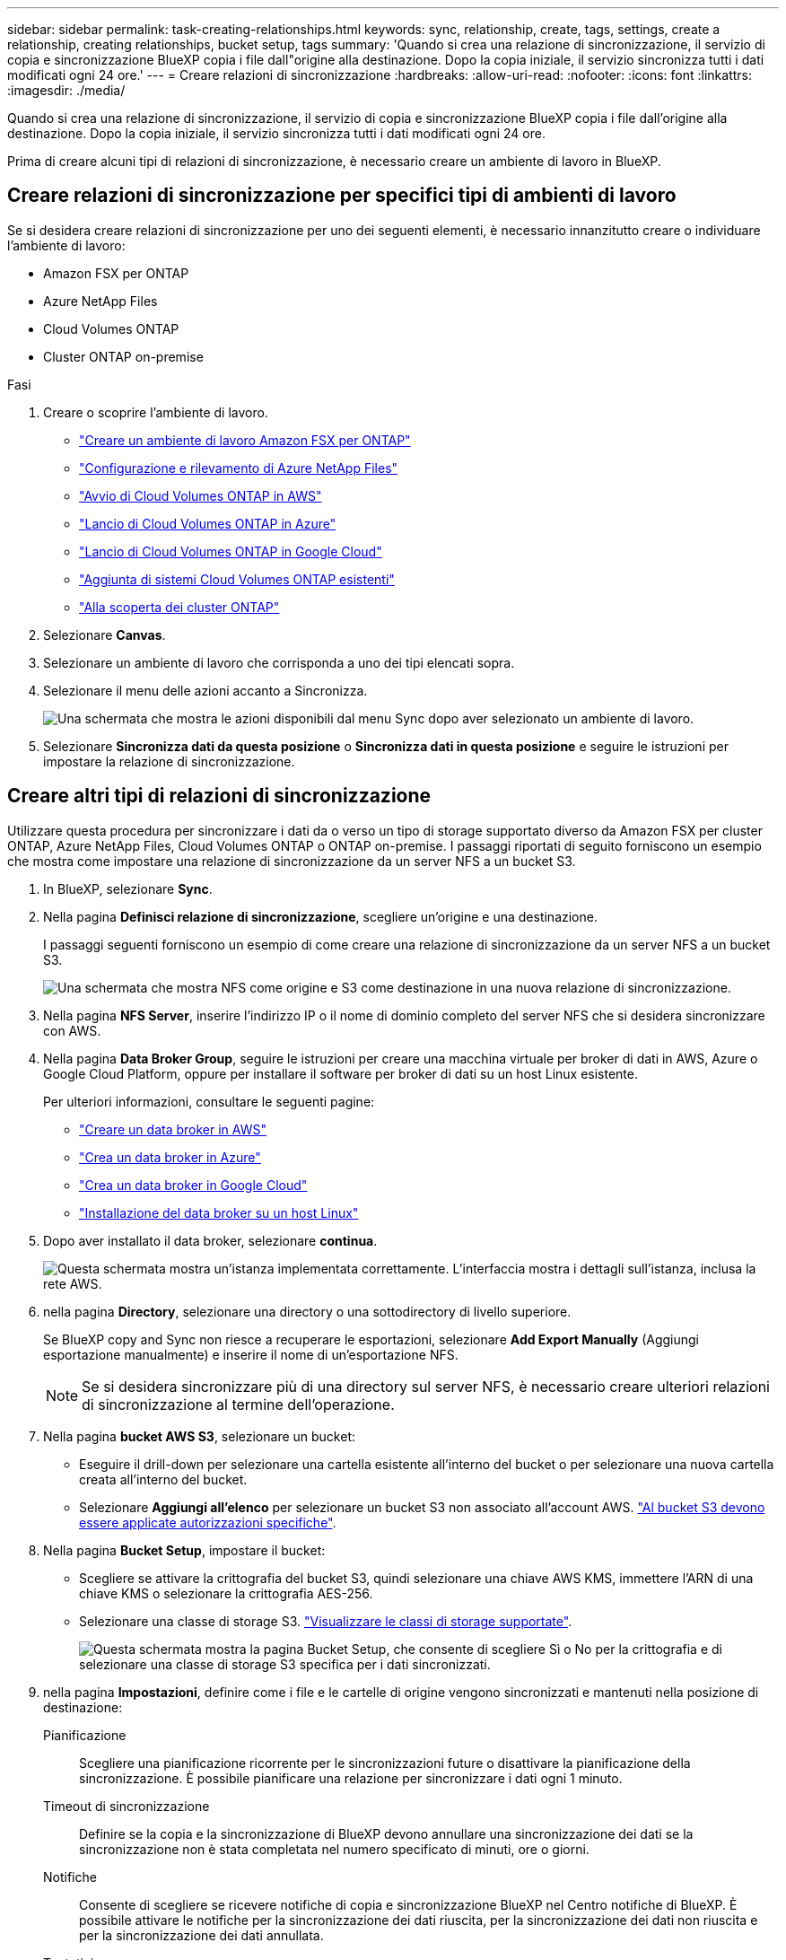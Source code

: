 ---
sidebar: sidebar 
permalink: task-creating-relationships.html 
keywords: sync, relationship, create, tags, settings, create a relationship, creating relationships, bucket setup, tags 
summary: 'Quando si crea una relazione di sincronizzazione, il servizio di copia e sincronizzazione BlueXP copia i file dall"origine alla destinazione. Dopo la copia iniziale, il servizio sincronizza tutti i dati modificati ogni 24 ore.' 
---
= Creare relazioni di sincronizzazione
:hardbreaks:
:allow-uri-read: 
:nofooter: 
:icons: font
:linkattrs: 
:imagesdir: ./media/


[role="lead"]
Quando si crea una relazione di sincronizzazione, il servizio di copia e sincronizzazione BlueXP copia i file dall'origine alla destinazione. Dopo la copia iniziale, il servizio sincronizza tutti i dati modificati ogni 24 ore.

Prima di creare alcuni tipi di relazioni di sincronizzazione, è necessario creare un ambiente di lavoro in BlueXP.



== Creare relazioni di sincronizzazione per specifici tipi di ambienti di lavoro

Se si desidera creare relazioni di sincronizzazione per uno dei seguenti elementi, è necessario innanzitutto creare o individuare l'ambiente di lavoro:

* Amazon FSX per ONTAP
* Azure NetApp Files
* Cloud Volumes ONTAP
* Cluster ONTAP on-premise


.Fasi
. Creare o scoprire l'ambiente di lavoro.
+
** https://docs.netapp.com/us-en/bluexp-fsx-ontap/start/task-getting-started-fsx.html["Creare un ambiente di lavoro Amazon FSX per ONTAP"^]
** https://docs.netapp.com/us-en/bluexp-azure-netapp-files/task-quick-start.html["Configurazione e rilevamento di Azure NetApp Files"^]
** https://docs.netapp.com/us-en/bluexp-cloud-volumes-ontap/task-deploying-otc-aws.html["Avvio di Cloud Volumes ONTAP in AWS"^]
** https://docs.netapp.com/us-en/bluexp-cloud-volumes-ontap/task-deploying-otc-azure.html["Lancio di Cloud Volumes ONTAP in Azure"^]
** https://docs.netapp.com/us-en/bluexp-cloud-volumes-ontap/task-deploying-gcp.html["Lancio di Cloud Volumes ONTAP in Google Cloud"^]
** https://docs.netapp.com/us-en/bluexp-cloud-volumes-ontap/task-adding-systems.html["Aggiunta di sistemi Cloud Volumes ONTAP esistenti"^]
** https://docs.netapp.com/us-en/bluexp-ontap-onprem/task-discovering-ontap.html["Alla scoperta dei cluster ONTAP"^]


. Selezionare *Canvas*.
. Selezionare un ambiente di lavoro che corrisponda a uno dei tipi elencati sopra.
. Selezionare il menu delle azioni accanto a Sincronizza.
+
image:screenshot_sync_we.gif["Una schermata che mostra le azioni disponibili dal menu Sync dopo aver selezionato un ambiente di lavoro."]

. Selezionare *Sincronizza dati da questa posizione* o *Sincronizza dati in questa posizione* e seguire le istruzioni per impostare la relazione di sincronizzazione.




== Creare altri tipi di relazioni di sincronizzazione

Utilizzare questa procedura per sincronizzare i dati da o verso un tipo di storage supportato diverso da Amazon FSX per cluster ONTAP, Azure NetApp Files, Cloud Volumes ONTAP o ONTAP on-premise. I passaggi riportati di seguito forniscono un esempio che mostra come impostare una relazione di sincronizzazione da un server NFS a un bucket S3.

. In BlueXP, selezionare *Sync*.
. Nella pagina *Definisci relazione di sincronizzazione*, scegliere un'origine e una destinazione.
+
I passaggi seguenti forniscono un esempio di come creare una relazione di sincronizzazione da un server NFS a un bucket S3.

+
image:screenshot_nfs_to_s3.png["Una schermata che mostra NFS come origine e S3 come destinazione in una nuova relazione di sincronizzazione."]

. Nella pagina *NFS Server*, inserire l'indirizzo IP o il nome di dominio completo del server NFS che si desidera sincronizzare con AWS.
. Nella pagina *Data Broker Group*, seguire le istruzioni per creare una macchina virtuale per broker di dati in AWS, Azure o Google Cloud Platform, oppure per installare il software per broker di dati su un host Linux esistente.
+
Per ulteriori informazioni, consultare le seguenti pagine:

+
** link:task-installing-aws.html["Creare un data broker in AWS"]
** link:task-installing-azure.html["Crea un data broker in Azure"]
** link:task-installing-gcp.html["Crea un data broker in Google Cloud"]
** link:task-installing-linux.html["Installazione del data broker su un host Linux"]


. Dopo aver installato il data broker, selezionare *continua*.
+
image:screenshot-data-broker-group.png["Questa schermata mostra un'istanza implementata correttamente. L'interfaccia mostra i dettagli sull'istanza, inclusa la rete AWS."]

. [[filter]]nella pagina *Directory*, selezionare una directory o una sottodirectory di livello superiore.
+
Se BlueXP copy and Sync non riesce a recuperare le esportazioni, selezionare *Add Export Manually* (Aggiungi esportazione manualmente) e inserire il nome di un'esportazione NFS.

+

NOTE: Se si desidera sincronizzare più di una directory sul server NFS, è necessario creare ulteriori relazioni di sincronizzazione al termine dell'operazione.

. Nella pagina *bucket AWS S3*, selezionare un bucket:
+
** Eseguire il drill-down per selezionare una cartella esistente all'interno del bucket o per selezionare una nuova cartella creata all'interno del bucket.
** Selezionare *Aggiungi all'elenco* per selezionare un bucket S3 non associato all'account AWS. link:reference-requirements.html#s3["Al bucket S3 devono essere applicate autorizzazioni specifiche"].


. Nella pagina *Bucket Setup*, impostare il bucket:
+
** Scegliere se attivare la crittografia del bucket S3, quindi selezionare una chiave AWS KMS, immettere l'ARN di una chiave KMS o selezionare la crittografia AES-256.
** Selezionare una classe di storage S3. link:reference-supported-relationships.html#storage-classes["Visualizzare le classi di storage supportate"].
+
image:screenshot_bucket_setup.gif["Questa schermata mostra la pagina Bucket Setup, che consente di scegliere Sì o No per la crittografia e di selezionare una classe di storage S3 specifica per i dati sincronizzati."]



. [[impostazioni]]nella pagina *Impostazioni*, definire come i file e le cartelle di origine vengono sincronizzati e mantenuti nella posizione di destinazione:
+
Pianificazione:: Scegliere una pianificazione ricorrente per le sincronizzazioni future o disattivare la pianificazione della sincronizzazione. È possibile pianificare una relazione per sincronizzare i dati ogni 1 minuto.
Timeout di sincronizzazione:: Definire se la copia e la sincronizzazione di BlueXP devono annullare una sincronizzazione dei dati se la sincronizzazione non è stata completata nel numero specificato di minuti, ore o giorni.
Notifiche:: Consente di scegliere se ricevere notifiche di copia e sincronizzazione BlueXP nel Centro notifiche di BlueXP. È possibile attivare le notifiche per la sincronizzazione dei dati riuscita, per la sincronizzazione dei dati non riuscita e per la sincronizzazione dei dati annullata.
Tentativi:: Definire il numero di tentativi di copia e sincronizzazione di BlueXP per sincronizzare un file prima di ignorarlo.
Sincronizzazione continua:: Dopo la sincronizzazione iniziale dei dati, BlueXP Copy and Sync ascolta le modifiche apportate al bucket S3 di origine o al bucket Google Cloud Storage e sincronizza continuamente le modifiche apportate al target nel momento in cui si verificano. Non è necessario eseguire una nuova scansione dell'origine a intervalli pianificati.
+
--
Questa impostazione è disponibile solo quando si crea una relazione di sincronizzazione e si sincronizzano i dati da un bucket S3 o Google Cloud Storage allo storage Azure Blob, CIFS, Google Cloud Storage, IBM Cloud Object Storage, NFS, S3, E StorageGRID * o* dallo storage Azure Blob allo storage Azure Blob, CIFS, Google Cloud Storage, IBM Cloud Object Storage, NFS e StorageGRID.

Se si attiva questa impostazione, questa influisce sulle altre funzioni nel modo seguente:

** La pianificazione della sincronizzazione è disattivata.
** Vengono ripristinati i valori predefiniti delle seguenti impostazioni: Timeout di sincronizzazione, file modificati di recente e Data di modifica.
** Se S3 è l'origine, il filtro per dimensione sarà attivo solo per gli eventi di copia (non per gli eventi di eliminazione).
** Una volta creata la relazione, è possibile solo accelerare o eliminare la relazione. Non è possibile interrompere le sincronizzazioni, modificare le impostazioni o visualizzare i report.
+
È possibile creare una relazione di sincronizzazione continua con un bucket esterno. A tale scopo, attenersi alla seguente procedura:

+
... Vai alla console di Google Cloud per il progetto del bucket esterno.
... Accedere a *archiviazione cloud > Impostazioni > account del servizio archiviazione cloud*.
... Aggiornare il file local.json:
+
[source, json]
----
{
"protocols": {
    "gcp": {
        "storage-account-email": <storage account email>
}
}
}
----
... Riavviare il data broker:
+
.... sudo pm2 stop all
.... sudo pm2 avvia tutto


... Creare una relazione di sincronizzazione continua con il bucket esterno pertinente.
+

NOTE: Un broker di dati utilizzato per creare un rapporto di sincronizzazione continua con un bucket esterno non sarà in grado di creare un'altra relazione di sincronizzazione continua con un bucket nel progetto.





--
Confronta per:: Scegliere se la copia e la sincronizzazione di BlueXP devono confrontare determinati attributi quando si determina se un file o una directory è stata modificata e deve essere nuovamente sincronizzata.
+
--
Anche se si deselezionano questi attributi, BlueXP copy and Sync confronta ancora l'origine con la destinazione controllando i percorsi, le dimensioni dei file e i nomi dei file. In caso di modifiche, i file e le directory vengono sincronizzati.

È possibile scegliere di attivare o disattivare la copia e la sincronizzazione BlueXP confrontando i seguenti attributi:

** *Mtime*: L'ora dell'ultima modifica di un file. Questo attributo non è valido per le directory.
** *Uid*, *gid* e *mode*: Flag di autorizzazione per Linux.


--
Copia per gli oggetti:: Attivare questa opzione per copiare tag e metadati dello storage a oggetti. Se un utente modifica i metadati sull'origine, BlueXP copia e sincronizza questo oggetto nella sincronizzazione successiva, ma se un utente modifica i tag sull'origine (e non i dati stessi), BlueXP copia e sincronizza l'oggetto nella sincronizzazione successiva.
+
--
Non è possibile modificare questa opzione dopo aver creato la relazione.

La copia dei tag è supportata con relazioni di sincronizzazione che includono Azure Blob o un endpoint compatibile con S3 (S3, StorageGRID o IBM Cloud Object Storage) come destinazione.

La copia dei metadati è supportata con relazioni "cloud-to-cloud" tra uno dei seguenti endpoint:

** AWS S3
** Azure Blob
** Storage Google Cloud
** Storage a oggetti IBM Cloud
** StorageGRID


--
File modificati di recente:: Scegliere di escludere i file modificati di recente prima della sincronizzazione pianificata.
Elimina file in origine:: Scegliere di eliminare i file dalla posizione di origine dopo che BlueXP copia e Sync copia i file nella posizione di destinazione. Questa opzione include il rischio di perdita dei dati perché i file di origine vengono cancellati dopo la copia.
+
--
Se si attiva questa opzione, è necessario modificare anche un parametro nel file local.json sul data broker. Aprire il file e aggiornarlo come segue:

[source, json]
----
{
"workers":{
"transferrer":{
"delete-on-source": true
}
}
}
----
Dopo aver aggiornato il file local.json, è necessario riavviare: `pm2 restart all`.

--
Eliminare i file di destinazione:: Scegliere di eliminare i file dalla posizione di destinazione, se sono stati eliminati dall'origine. Per impostazione predefinita, i file non vengono mai eliminati dalla posizione di destinazione.
Tipi di file:: Definire i tipi di file da includere in ogni sincronizzazione: File, directory, collegamenti simbolici e collegamenti hardware.
+
--

NOTE: I collegamenti hardware sono disponibili solo per le relazioni NFS-NFS non protette. Gli utenti saranno limitati a un processo scanner e a una concorrenza scanner e le scansioni devono essere eseguite da una directory principale.

--
Escludi estensioni file:: Specificare le estensioni dei file da escludere dalla sincronizzazione digitando l'estensione del file e premendo *Invio*. Ad esempio, digitare _log_ o _.log_ per escludere i file *.log. Non è necessario un separatore per più interni. Il seguente video fornisce una breve demo:
+
--
video::video_file_extensions.mp4[width=840,height=240]
--
Escludi directory:: Specificare un massimo di 15 directory da escludere dalla sincronizzazione digitando il nome o il percorso completo della directory e premendo *Invio*. Le directory .copy-offload, .snapshot, ~snapshot sono escluse per impostazione predefinita. Se desideri includerli nella sincronizzazione, contattaci.
Dimensione del file:: Scegliere di sincronizzare tutti i file indipendentemente dalle dimensioni o solo i file che si trovano in un intervallo di dimensioni specifico.
Data di modifica:: Scegliere tutti i file indipendentemente dalla data dell'ultima modifica, i file modificati dopo una data specifica, prima di una data specifica o tra un intervallo di tempo.
Data di creazione:: Quando un server SMB è l'origine, questa impostazione consente di sincronizzare i file creati dopo una data specifica, prima di una data specifica o tra un intervallo di tempo specifico.
ACL - Access Control List (elenco di controllo degli accessi):: Copia solo ACL, solo file o ACL e file da un server SMB attivando un'impostazione quando si crea una relazione o dopo la creazione di una relazione.


. Nella pagina *Tags/Metadata*, scegliere se salvare una coppia valore-chiave come tag su tutti i file trasferiti al bucket S3 o assegnare una coppia valore-chiave di metadati su tutti i file.
+
image:screenshot_relationship_tags.png["Una schermata che mostra la pagina Tag/metadati quando si crea una relazione di sincronizzazione con Amazon S3."]

+

TIP: Questa stessa funzionalità è disponibile quando si sincronizzano i dati con StorageGRID e IBM Cloud Object Storage. Per Azure e Google Cloud Storage, è disponibile solo l'opzione metadati.

. Esaminare i dettagli della relazione di sincronizzazione, quindi selezionare *Crea relazione*.


*Risultato*

BlueXP copy and Sync avvia la sincronizzazione dei dati tra l'origine e la destinazione.



== Creare relazioni di sincronizzazione dalla classificazione BlueXP

BlueXP copy and Sync è integrato con la classificazione BlueXP. Dall'interno della classificazione BlueXP, è possibile selezionare i file di origine che si desidera sincronizzare in una posizione di destinazione utilizzando la copia e la sincronizzazione BlueXP.

Dopo aver avviato una sincronizzazione dei dati dalla classificazione BlueXP, tutte le informazioni di origine sono contenute in un singolo passaggio e richiedono solo l'immissione di alcuni dettagli chiave. Quindi, scegliere la posizione di destinazione per la nuova relazione di sincronizzazione.

image:screenshot-sync-data-sense.png["Una schermata che mostra la pagina sull'integrazione della classificazione BlueXP che viene visualizzata dopo l'avvio di una nuova sincronizzazione direttamente dalla classificazione BlueXP."]

https://docs.netapp.com/us-en/bluexp-classification/task-managing-highlights.html#copying-and-synchronizing-source-files-to-a-target-system["Scopri come avviare una relazione di sincronizzazione dalla classificazione BlueXP"^].
